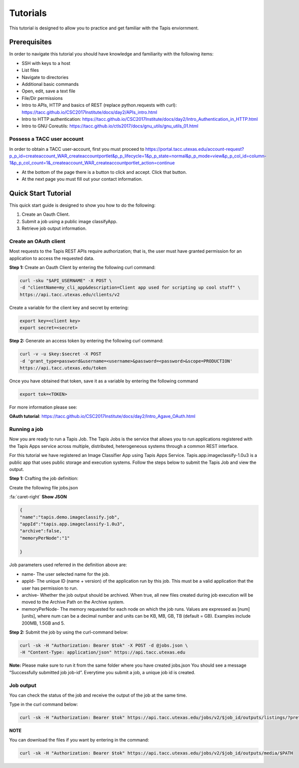 .. role:: raw-html-m2r(raw)
   :format: html


Tutorials
============

This tutorial is designed to allow you to practice and get familiar with the Tapis enviornment.

Prerequisites
-----------------

In order to navigate this tutorial you should have knowledge and familiarity with the following items:

* SSH with keys to a host
* List files
* Navigate to directories
* Additional basic commands
* Open, edit, save a text file
* File/Dir permissions

* Intro to APIs, HTTP and basics of REST (replace python.requests with curl): https://tacc.github.io/CSC2017Institute/docs/day2/APIs_intro.html

* Intro to HTTP authentication: https://tacc.github.io/CSC2017Institute/docs/day2/Intro_Authentication_in_HTTP.html

* Intro to GNU Coreutils: https://tacc.github.io/ctls2017/docs/gnu_utils/gnu_utils_01.html





**Possess a TACC user account**
______________________

In order to obtain a TACC user-account, first you must proceed to
https://portal.tacc.utexas.edu/account-request?p_p_id=createaccount_WAR_createaccountportlet&p_p_lifecycle=1&p_p_state=normal&p_p_mode=view&p_p_col_id=column-1&p_p_col_count=1&_createaccount_WAR_createaccountportlet_action=continue

* At the bottom of the page there is a button to click and accept. Click that button. 
* At the next page you must fill out your contact information. 




**Quick Start Tutorial** 
---------------------

This quick start guide is designed to show you how to do the following:

1. Create an Oauth Client. 
2. Submit a job using a public image classifyApp.
3. Retrieve job output information. 




**Create an OAuth client**
______________________

Most requests to the Tapis REST APIs require authorization; that is, the user must have granted permission for an application to access the requested data. 

**Step 1:** Create an Oauth Client by entering the following curl command:

.. code-block:: shell

    curl -sku "$API_USERNAME" -X POST \
    -d "clientName=my_cli_app&description=Client app used for scripting up cool stuff" \
    https://api.tacc.utexas.edu/clients/v2


Create a variable for the client key and secret by entering:

.. code-block:: shell

    export key=<client key>
    export secret=<secret>

**Step 2:** Generate an access token by entering the following curl command:

.. code-block:: shell

    curl -v -u $key:$secret -X POST
    -d 'grant_type=password&username=<username>&password=<password>&scope=PRODUCTION' 
    https://api.tacc.utexas.edu/token
Once you have obtained that token, save it as a variable by entering the following command


.. code-block:: shell

    export tok=<TOKEN>


For more information please see:

**OAuth tutorial**: https://tacc.github.io/CSC2017Institute/docs/day2/Intro_Agave_OAuth.html


**Running a job**
______________________

Now you are ready to run a Tapis Job.
The Tapis Jobs is the service that allows you to run applications registered with the Tapis Apps service across multiple, distributed, heterogeneous systems through a common REST interface. 

For this tutorial we have registered an Image Classifier App using Tapis Apps Service. 
Tapis.app.imageclassify-1.0u3 is a public app that uses public storage and execution systems.
Follow the steps below to submit the Tapis Job and view the output.



**Step 1:** Crafting the job definition:

Create the following file jobs.json

.. container:: foldable

                .. container:: header

                    :fa:`caret-right`
                    **Show JSON**
                .. code-block:: json
                
                        {
                        "name":"tapis.demo.imageclassify.job",
                        "appId":"tapis.app.imageclassify-1.0u3",
                        "archive":false,
                        "memoryPerNode":"1"
                        
                        }

Job parameters used referred in the definition above are:

* name- The user selected name for the job.

* appId- The unique ID (name + version) of the application run by this job. This must be a valid application that the user has permission to run.

* archive- Whether the job output should be archived. When true, all new files created during job execution will be moved to the Archive Path on the Archive system.

* memoryPerNode- The memory requested for each node on which the job runs. Values are expressed as [num][units], where num can be a decimal number and units can be KB, MB, GB, TB (default = GB). Examples include 200MB, 1.5GB and 5.


**Step 2:** Submit the job by using the curl-command below:


.. code-block:: shell

    curl -sk -H "Authorization: Bearer $tok" -X POST -d @jobs.json \
    -H "Content-Type: application/json" https://api.tacc.utexas.edu

**Note:** Please make sure to run it from the same folder where you have created jobs.json
You should see a message “Successfully submitted job job-id”. Everytime you submit a job, a unique job id is created.

**Job output**
______________________

You can check the status of the job and receive the output of the job at the same time. 

Type in the curl command below:

.. code-block:: shell

    curl -sk -H "Authorization: Bearer $tok" https://api.tacc.utexas.edu/jobs/v2/$job_id/outputs/listings/?pretty=true

**NOTE** 

You can download the files if you want by entering in the command: 

.. code-block:: shell

    curl -sk -H "Authorization: Bearer $tok" https://api.tacc.utexas.edu/jobs/v2/$job_id/outputs/media/$PATH




